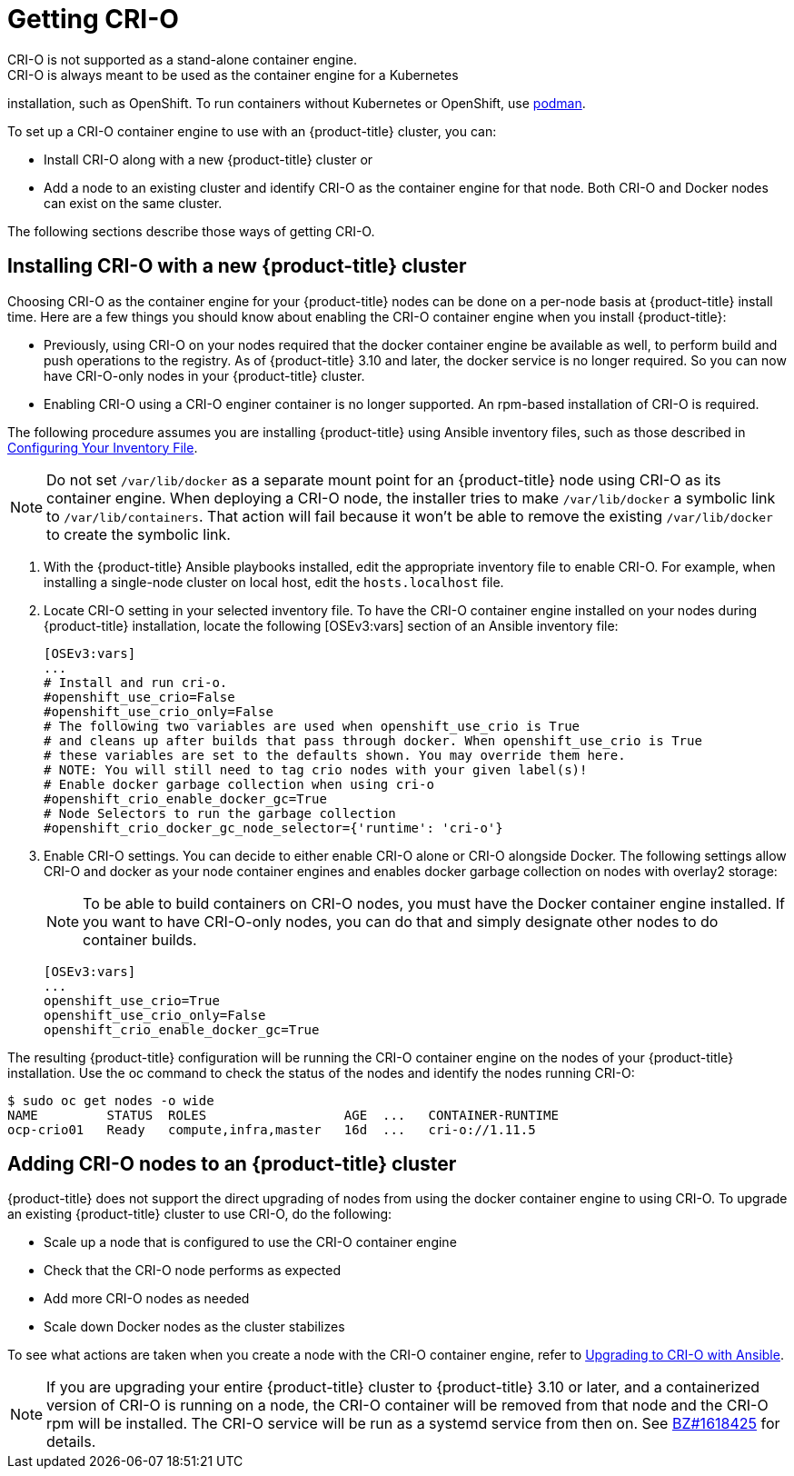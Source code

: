 = Getting CRI-O
CRI-O is not supported as a stand-alone container engine.
CRI-O is always meant to be used as the container engine for a Kubernetes
installation, such as OpenShift. To run containers without Kubernetes
or OpenShift, use link:https://github.com/containers/libpod/tree/master/cmd/podman[podman].

To set up a CRI-O
container engine to use with an {product-title} cluster, you can:

* Install CRI-O along with a new {product-title} cluster or
* Add a node to an existing cluster and identify CRI-O as the container engine for
that node. Both CRI-O and Docker nodes can exist on the same cluster.

The following sections describe those ways of getting CRI-O.

== Installing CRI-O with a new {product-title} cluster
Choosing CRI-O as the container engine for your {product-title} nodes can be done on
a per-node basis at {product-title} install time. Here are a few things you should
know about enabling the CRI-O container engine when you install {product-title}:

* Previously, using CRI-O on your nodes required that the docker container engine be
available as well, to perform build and push operations to the registry. As of
{product-title} 3.10 and later, the docker service is no longer required. So you can now have
CRI-O-only nodes in your {product-title} cluster.

* Enabling CRI-O using a CRI-O enginer container is no longer supported. An
rpm-based installation of CRI-O is required.

The following procedure assumes you are installing {product-title} using Ansible
inventory files, such as those described in
link:https://access.redhat.com/documentation/en-us/openshift_container_platform/3.11/html-single/installing_clusters/#install-config-configuring-inventory-file[Configuring Your Inventory File].

[NOTE]
====
Do not set `/var/lib/docker` as a separate mount point for an {product-title} node
using CRI-O as its container engine. When deploying a CRI-O node, the installer tries
to make `/var/lib/docker` a symbolic link to `/var/lib/containers`. That action
will fail because it won't be able to remove the existing `/var/lib/docker` to
create the symbolic link.
====

. With the {product-title} Ansible playbooks installed, edit the appropriate
inventory file to enable CRI-O. For example, when installing a single-node
cluster on local host, edit the `hosts.localhost` file.

. Locate CRI-O setting in your selected inventory file. To have the CRI-O
container engine installed on your nodes during {product-title} installation, locate the
following [OSEv3:vars] section of an Ansible inventory file:
+
```
[OSEv3:vars]
...
# Install and run cri-o.
#openshift_use_crio=False
#openshift_use_crio_only=False
# The following two variables are used when openshift_use_crio is True
# and cleans up after builds that pass through docker. When openshift_use_crio is True
# these variables are set to the defaults shown. You may override them here.
# NOTE: You will still need to tag crio nodes with your given label(s)!
# Enable docker garbage collection when using cri-o
#openshift_crio_enable_docker_gc=True
# Node Selectors to run the garbage collection
#openshift_crio_docker_gc_node_selector={'runtime': 'cri-o'}
```

. Enable CRI-O settings. You can decide to either enable CRI-O alone or CRI-O
alongside Docker. The following settings allow CRI-O and docker as your node
container engines and enables docker garbage collection on nodes with overlay2 storage:

+
[NOTE]
====
To be able to build containers on CRI-O nodes, you must have the Docker
container engine installed. If you want to have CRI-O-only nodes, you can do
that and simply designate other nodes to do container builds.
====

+
```
[OSEv3:vars]
...
openshift_use_crio=True
openshift_use_crio_only=False
openshift_crio_enable_docker_gc=True
```

The resulting {product-title} configuration will be running the CRI-O container engine on
the nodes of your {product-title} installation.
Use the oc command to check the status of the nodes and identify the nodes running CRI-O:

```
$ sudo oc get nodes -o wide
NAME         STATUS  ROLES                  AGE  ...   CONTAINER-RUNTIME
ocp-crio01   Ready   compute,infra,master   16d  ...   cri-o://1.11.5
```

== Adding CRI-O nodes to an {product-title} cluster
{product-title} does not support the direct upgrading of nodes from using the docker
container engine to using CRI-O. To upgrade an existing {product-title} cluster to use
CRI-O, do the following:

 * Scale up a node that is configured to use the CRI-O container engine
 * Check that the CRI-O node performs as expected
 * Add more CRI-O nodes as needed
 * Scale down Docker nodes as the cluster stabilizes

To see what actions are taken when you create a node with the CRI-O container engine, refer to link:https://github.com/openshift/openshift-ansible/blob/0435f8b3611572b5379374b1b1055f33e78e86ad/roles/container_runtime/tasks/package_crio.yml[Upgrading to CRI-O with Ansible].

[NOTE]
====
If you are upgrading your entire {product-title} cluster to {product-title} 3.10 or later,
and a containerized version of CRI-O is running on a node, the CRI-O container
will be removed from that node and the CRI-O rpm will be installed. The CRI-O
service will be run as a systemd service from then on. See
link:https://bugzilla.redhat.com/show_bug.cgi?id=1618425[BZ#1618425] for
details.
====
